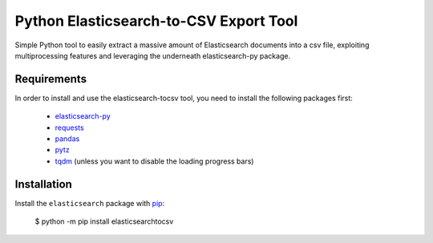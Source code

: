 Python Elasticsearch-to-CSV Export Tool
=======================================

Simple Python tool to easily extract a massive amount of Elasticsearch documents into a csv file, exploiting multiprocessing features and leveraging the underneath elasticsearch-py package.

Requirements
------------

In order to install and use the elasticsearch-tocsv tool, you need to install the following packages first:

  * `elasticsearch-py <https://pypi.org/project/elasticsearch>`_
  * `requests <https://pypi.org/project/requests/>`_
  * `pandas <https://pypi.org/project/pandas/>`_
  * `pytz <https://pypi.org/project/pytz/>`_
  * `tqdm <https://pypi.org/project/tqdm/>`_ (unless you want to disable the loading progress bars)


Installation
------------

Install the ``elasticsearch`` package with `pip <https://pypi.org/project/elasticsearchtocsv>`_:

    $ python -m pip install elasticsearchtocsv
